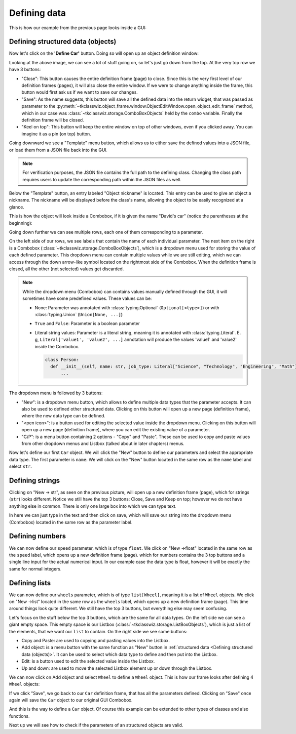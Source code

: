 
====================================
Defining data
====================================

This is how our example from the previous page looks inside a GUI:

.. image:: ./images/example_gui_view.png
    :width: 15cm


Defining structured data (objects)
=======================================

Now let's click on the **'Define Car'** button. Doing so will open up an object definition window:

.. image:: ./images/new_define_frame_struct.png
    :width: 15cm

Looking at the above image, we can see a lot of stuff going on, so let's just go down from the top.
At the very top row we have 3 buttons:

.. image:: ./images/new_define_frame_struct_top3_buttons.png
    :width: 15cm

- "Close": This button causes the entire definition frame (page) to close.
  Since this is the very first level of our definition frames (pages), it will also close the entire window.
  If we were to change anything inside the frame, this button would first ask us if we want to save our changes.
- "Save": As the name suggests, this button will save all the defined data into the return widget, that was passed as
  parameter to the :py:meth:`~tkclasswiz.object_frame.window.ObjectEditWindow.open_object_edit_frame` method, which in
  our case was :class:`~tkclasswiz.storage.ComboBoxObjects` held by the ``combo`` variable.
  Finally the definition frame will be closed.
- "Keel on top": This button will keep the entire window on top of other windows, even if you clicked
  away. You can imagine it as a pin (on top) button.

Going downward we see a "Template" menu button, which allows us to either save the defined values into a JSON file, or
load them from a JSON file back into the GUI.

.. image:: ./images/new_define_frame_struct_template.png
    :width: 15cm

.. note::
    
    For verification purposes, the JSON file contains the full path to the defining class.
    Changing the class path requires users to update the corresponding path within the JSON files as well.

Below the "Template" button, an entry labeled "Object nickname" is located.
This entry can be used to give an object a nickname.
The nickname will be displayed before the class's name,
allowing the object to be easily recognized at a glance.

.. image:: ./images/new_define_frame_struct_nickname.png
  :width: 15cm

This is how the object will look inside a Combobox, if it is given the name "David's car"
(notice the parentheses at the beginning):

.. image:: ./images/example_gui_view_defined_nickname_car.png
  :width: 15cm


Going down further we can see multiple rows, each one of them corresponding to a parameter.

.. image:: ./images/new_define_frame_struct_parameters.png
    :width: 15cm


On the left side of our rows, we see labels that contain the name of each individual parameter.
The next item on the right is a Combobox (:class:`~tkclasswiz.storage.ComboBoxObjects`),
which is a dropdown menu used for storing the value of each defined parameter.
This dropdown menu can contain multiple values while we are still editing,
which we can access through the down arrow-like symbol located on the rightmost side of the Combobox.
When the definition frame is closed, all the other (not selected) values get discarded.


.. note::

  While the dropdown menu (Combobox) can contains values manually defined through the GUI,
  it will sometimes have some predefined values. These values can be:

  - None: Parameter was annotated with :class:`typing.Optional` (``Optional[<type>]``) or
    with :class:`typing.Union` (``Union[None, ...]``)
  - ``True`` and ``False``: Parameter is a boolean parameter
  - Literal string values: Parameter is a literal string, meaning it is annotated with
    :class:`typing.Literal`. E. g, ``Literal['value1', 'value2', ...]`` annotation will produce the values 'value1' and
    'value2' inside the Combobox.


    .. code-block:: python

      class Person:
        def __init__(self, name: str, job_type: Literal["Science", "Technology", "Engineering", "Math"]):
            ...

    .. image:: ./images/new_define_frame_struct_literal_values.png
      :width: 15cm


The dropdown menu is followed by 3 buttons:

- "New": is a dropdown menu button, which allows to define multiple data types that the parameter accepts. It can
  also be used to defined other structured data. Clicking on this button will open up a new page (definition frame),
  where the new data type can be defined.
- "<pen icon>": is a button used for editing the selected value inside the dropdown menu. Clicking on this button will open
  up a new page (definition frame), where you can edit the existing value of a parameter.
- "C/P": is a menu button containing 2 options - "Copy" and "Paste". These can be used to copy and paste values from
  other dropdown menus and Listbox (talked about in later chapters) menus.

Now let's define our first ``Car`` object.
We will click the "New" button to define our parameters and select the appropriate data type.
The first parameter is ``name``.
We will click on the "New" button located in the same row as the ``name`` label and select ``str``.

.. image:: ./images/new_define_frame_struct_new_str.png
  :width: 15cm


Defining strings
=====================
Clicking on "New -> str", as seen on the previous picture, will open up a new definition frame (page),
which for strings (``str``) looks different.
Notice we still have the top 3 buttons: Close, Save and Keep on top; however we do not have anything else in common.
There is only one large box into which we can type text.

.. image:: ./images/new_define_frame_string.png
  :width: 15cm

In here we can just type in the text and then click on save, which will save our string into the dropdown menu
(Combobox) located in the same row as the parameter label.

.. image:: ./images/new_define_frame_struct_defined_1_param.png
  :width: 15cm


Defining numbers
===================
We can now define our ``speed`` parameter, which is of type ``float``.
We click on "New ->float" located in the same row as the ``speed`` label, which opens up a new definition frame (page).
which for numbers contains the 3 top buttons and a single line input for the actual numerical input.
In our example case the data type is float, however it will be exactly the same for normal integers.

.. image:: ./images/new_define_frame_number.png
  :width: 15cm


Defining lists
==================
We can now define our ``wheels`` parameter, which is of type ``list[Wheel]``, meaning it is a list of ``Wheel`` objects.
We click on "New ->list" located in the same row as the ``wheels`` label, which opens up a new definition frame (page).
This time around things look quite different. We still have the top 3 buttons, but everything else may seem confusing.

.. image:: ./images/new_define_frame_list.png
  :width: 15cm


Let's focus on the stuff below the top 3 buttons, which are the same for all data types.
On the left side we can see a giant empty space. This empty space is our Listbox
(:class:`~tkclasswiz.storage.ListBoxObjects`), which is just a list of the elements, that we want our ``list`` to
contain. On the right side we see some buttons:

- Copy and Paste: are used to copying and pasting values into the Listbox.
- Add object: is a menu button with the same function as "New" button in
  :ref:`structured data <Defining structured data (objects)>`. It can be used to select which data type to define
  and then put into the Listbox.
- Edit: is a button used to edit the selected value inside the Listbox.
- Up and down: are used to move the selected Listbox element up or down through the Listbox.

We can now click on Add object and select ``Wheel`` to define a ``Wheel`` object.
This is how our frame looks after defining 4 ``Wheel`` objects:

.. image:: ./images/new_define_frame_list_defined.png
  :width: 15cm

If we click "Save", we go back to our ``Car`` definition frame, that has all the parameters defined.
Clicking on "Save" once again will save the ``Car`` object to our original GUI Combobox.

.. image:: ./images/new_define_frame_struct_defined_all_param.png
  :width: 15cm

.. image:: ./images/example_gui_view_defined.png
  :width: 15cm


And this is the way to define a ``Car`` object. Of course this example can be extended to other types of classes
and also functions.

Next up we will see how to check if the parameters of an structured objects are valid.
